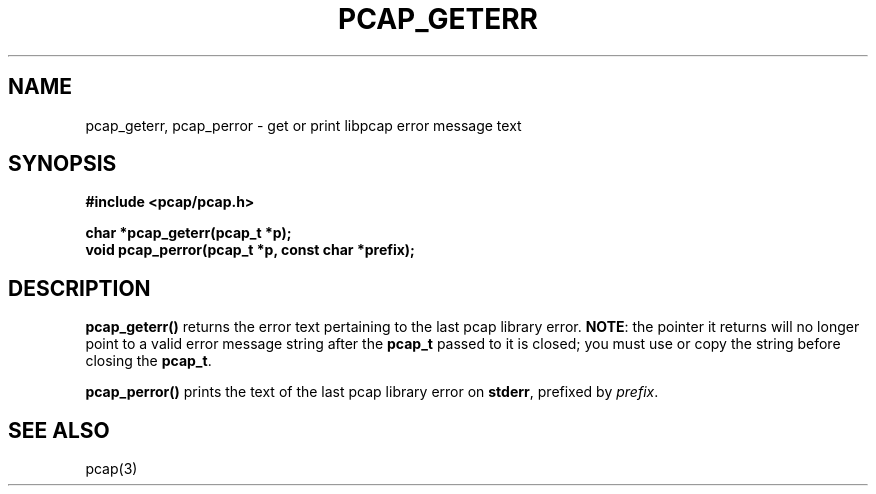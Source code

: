 .\" Copyright (c) 1994, 1996, 1997
.\"	The Regents of the University of California.  All rights reserved.
.\"
.\" Redistribution and use in source and binary forms, with or without
.\" modification, are permitted provided that: (1) source code distributions
.\" retain the above copyright notice and this paragraph in its entirety, (2)
.\" distributions including binary code include the above copyright notice and
.\" this paragraph in its entirety in the documentation or other materials
.\" provided with the distribution, and (3) all advertising materials mentioning
.\" features or use of this software display the following acknowledgement:
.\" ``This product includes software developed by the University of California,
.\" Lawrence Berkeley Laboratory and its contributors.'' Neither the name of
.\" the University nor the names of its contributors may be used to endorse
.\" or promote products derived from this software without specific prior
.\" written permission.
.\" THIS SOFTWARE IS PROVIDED ``AS IS'' AND WITHOUT ANY EXPRESS OR IMPLIED
.\" WARRANTIES, INCLUDING, WITHOUT LIMITATION, THE IMPLIED WARRANTIES OF
.\" MERCHANTABILITY AND FITNESS FOR A PARTICULAR PURPOSE.
.\"
.TH PCAP_GETERR 3 "3 January 2014"
.SH NAME
pcap_geterr, pcap_perror \- get or print libpcap error message text
.SH SYNOPSIS
.nf
.ft B
#include <pcap/pcap.h>
.ft
.LP
.ft B
char *pcap_geterr(pcap_t *p);
void pcap_perror(pcap_t *p, const char *prefix);
.ft
.fi
.SH DESCRIPTION
.B pcap_geterr()
returns the error text pertaining to the last pcap library error.
.BR NOTE :
the pointer it returns will no longer point to a valid error message
string after the
.B pcap_t
passed to it is closed; you must use or copy the string before closing
the
.BR pcap_t .
.PP
.B pcap_perror()
prints the text of the last pcap library error on
.BR stderr ,
prefixed by
.IR prefix .
.SH SEE ALSO
pcap(3)
